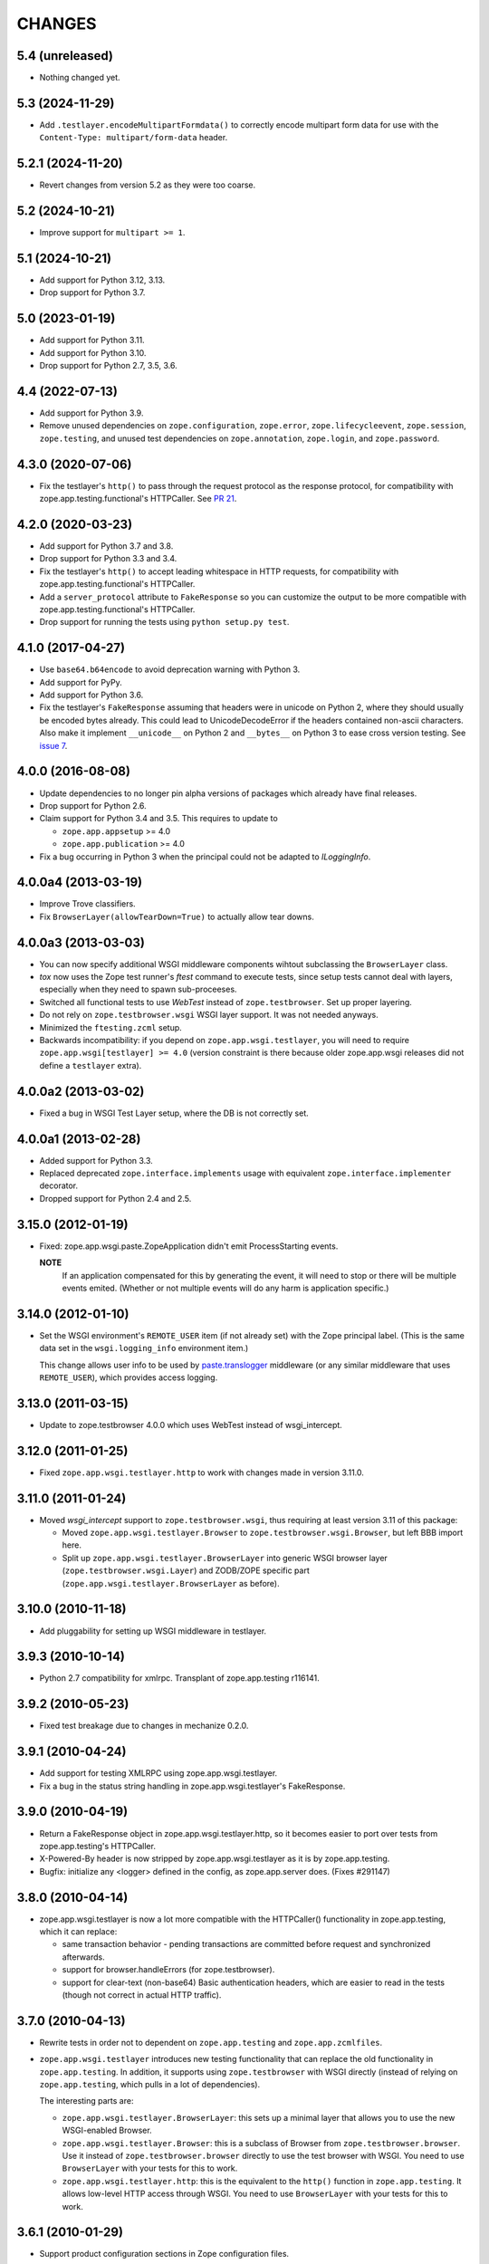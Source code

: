 =========
 CHANGES
=========

5.4 (unreleased)
================

- Nothing changed yet.


5.3 (2024-11-29)
================

- Add ``.testlayer.encodeMultipartFormdata()`` to correctly encode multipart
  form data for use with the ``Content-Type: multipart/form-data`` header.


5.2.1 (2024-11-20)
==================

- Revert changes from version 5.2 as they were too coarse.


5.2 (2024-10-21)
================

- Improve support for ``multipart >= 1``.


5.1 (2024-10-21)
================

- Add support for Python 3.12, 3.13.

- Drop support for Python 3.7.


5.0 (2023-01-19)
================

- Add support for Python 3.11.

- Add support for Python 3.10.

- Drop support for Python 2.7, 3.5, 3.6.


4.4 (2022-07-13)
================

- Add support for Python 3.9.

- Remove unused dependencies on ``zope.configuration``, ``zope.error``,
  ``zope.lifecycleevent``, ``zope.session``, ``zope.testing``, and unused
  test dependencies on ``zope.annotation``, ``zope.login``, and
  ``zope.password``.


4.3.0 (2020-07-06)
==================

- Fix the testlayer's ``http()`` to pass through the request protocol as the
  response protocol, for compatibility with zope.app.testing.functional's
  HTTPCaller. See `PR 21 <https://github.com/zopefoundation/zope.app.wsgi/pull/21>`_.


4.2.0 (2020-03-23)
==================

- Add support for Python 3.7 and 3.8.

- Drop support for Python 3.3 and 3.4.

- Fix the testlayer's ``http()`` to accept leading whitespace in HTTP requests,
  for compatibility with zope.app.testing.functional's HTTPCaller.

- Add a ``server_protocol`` attribute to ``FakeResponse`` so you can customize
  the output to be more compatible with zope.app.testing.functional's
  HTTPCaller.

- Drop support for running the tests using ``python setup.py test``.


4.1.0 (2017-04-27)
==================

- Use ``base64.b64encode`` to avoid deprecation warning with Python 3.

- Add support for PyPy.

- Add support for Python 3.6.

- Fix the testlayer's ``FakeResponse`` assuming that headers were in
  unicode on Python 2, where they should usually be encoded bytes
  already. This could lead to UnicodeDecodeError if the headers
  contained non-ascii characters. Also make it implement
  ``__unicode__`` on Python 2 and ``__bytes__`` on Python 3 to ease
  cross version testing. See `issue 7 <https://github.com/zopefoundation/zope.app.wsgi/issues/7>`_.

4.0.0 (2016-08-08)
==================

- Update dependencies to no longer pin alpha versions of packages which already
  have final releases.

- Drop support for Python 2.6.

- Claim support for Python 3.4 and 3.5. This requires to update to

  - ``zope.app.appsetup`` >= 4.0

  - ``zope.app.publication`` >= 4.0

- Fix a bug occurring in Python 3 when the principal could not be adapted to
  `ILoggingInfo`.

4.0.0a4 (2013-03-19)
====================

- Improve Trove classifiers.

- Fix ``BrowserLayer(allowTearDown=True)`` to actually allow tear downs.


4.0.0a3 (2013-03-03)
====================

- You can now specify additional WSGI middleware components wihtout
  subclassing the ``BrowserLayer`` class.

- `tox` now uses the Zope test runner's `ftest` command to execute tests,
  since setup tests cannot deal with layers, especially when they need to
  spawn sub-proceeses.

- Switched all functional tests to use `WebTest` instead of
  ``zope.testbrowser``. Set up proper layering.

- Do not rely on ``zope.testbrowser.wsgi`` WSGI layer support. It was not
  needed anyways.

- Minimized the ``ftesting.zcml`` setup.

- Backwards incompatibility: if you depend on ``zope.app.wsgi.testlayer``, you
  will need to require ``zope.app.wsgi[testlayer] >= 4.0`` (version constraint
  is there because older zope.app.wsgi releases did not define a ``testlayer``
  extra).


4.0.0a2 (2013-03-02)
====================

- Fixed a bug in WSGI Test Layer setup, where the DB is not correctly set.


4.0.0a1 (2013-02-28)
====================

- Added support for Python 3.3.

- Replaced deprecated ``zope.interface.implements`` usage with equivalent
  ``zope.interface.implementer`` decorator.

- Dropped support for Python 2.4 and 2.5.


3.15.0 (2012-01-19)
===================

- Fixed: zope.app.wsgi.paste.ZopeApplication didn't emit
  ProcessStarting events.

  **NOTE**
    If an application compensated for this by generating the event, it
    will need to stop or there will be multiple events
    emited. (Whether or not multiple events will do any harm is
    application specific.)

3.14.0 (2012-01-10)
===================

- Set the WSGI environment's ``REMOTE_USER`` item (if not already set)
  with the Zope principal label. (This is the same data set in
  the ``wsgi.logging_info`` environment item.)

  This change allows user info to be used by `paste.translogger
  <http://pythonpaste.org/modules/translogger.html>`_ middleware (or
  any similar middleware that uses ``REMOTE_USER``), which provides
  access logging.


3.13.0 (2011-03-15)
===================

- Update to zope.testbrowser 4.0.0 which uses WebTest instead of wsgi_intercept.


3.12.0 (2011-01-25)
===================

- Fixed ``zope.app.wsgi.testlayer.http`` to work with changes made in
  version 3.11.0.


3.11.0 (2011-01-24)
===================

- Moved `wsgi_intercept` support to ``zope.testbrowser.wsgi``, thus
  requiring at least version 3.11 of this package:

  - Moved ``zope.app.wsgi.testlayer.Browser`` to
    ``zope.testbrowser.wsgi.Browser``, but left BBB import here.

  - Split up ``zope.app.wsgi.testlayer.BrowserLayer`` into generic WSGI
    browser layer (``zope.testbrowser.wsgi.Layer``) and ZODB/ZOPE specific
    part (``zope.app.wsgi.testlayer.BrowserLayer`` as before).


3.10.0 (2010-11-18)
===================

- Add pluggability for setting up WSGI middleware in testlayer.


3.9.3 (2010-10-14)
==================

- Python 2.7 compatibility for xmlrpc. Transplant of zope.app.testing r116141.


3.9.2 (2010-05-23)
==================

- Fixed test breakage due to changes in mechanize 0.2.0.


3.9.1 (2010-04-24)
==================

- Add support for testing XMLRPC using zope.app.wsgi.testlayer.

- Fix a bug in the status string handling in zope.app.wsgi.testlayer's
  FakeResponse.


3.9.0 (2010-04-19)
==================

- Return a FakeResponse object in zope.app.wsgi.testlayer.http,
  so it becomes easier to port over tests from zope.app.testing's
  HTTPCaller.

- X-Powered-By header is now stripped by zope.app.wsgi.testlayer as
  it is by zope.app.testing.

- Bugfix: initialize any <logger> defined in the config, as
  zope.app.server does. (Fixes #291147)


3.8.0 (2010-04-14)
==================

- zope.app.wsgi.testlayer is now a lot more compatible with
  the HTTPCaller() functionality in zope.app.testing, which it can
  replace:

  - same transaction behavior - pending transactions are committed
    before request and synchronized afterwards.

  - support for browser.handleErrors (for zope.testbrowser).

  - support for clear-text (non-base64) Basic authentication headers,
    which are easier to read in the tests (though not correct in
    actual HTTP traffic).


3.7.0 (2010-04-13)
==================

- Rewrite tests in order not to dependent on ``zope.app.testing`` and
  ``zope.app.zcmlfiles``.

- ``zope.app.wsgi.testlayer`` introduces new testing functionality that
  can replace the old functionality in ``zope.app.testing``. In addition,
  it supports using ``zope.testbrowser`` with WSGI directly (instead of
  relying on ``zope.app.testing``, which pulls in a lot of dependencies).

  The interesting parts are:

  * ``zope.app.wsgi.testlayer.BrowserLayer``: this sets up a minimal layer
    that allows you to use the new WSGI-enabled Browser.

  * ``zope.app.wsgi.testlayer.Browser``: this is a subclass of Browser from
    ``zope.testbrowser.browser``. Use it instead of
    ``zope.testbrowser.browser`` directly to use the test browser with WSGI.
    You need to use ``BrowserLayer`` with your tests for this to work.

  * ``zope.app.wsgi.testlayer.http``: this is the equivalent to the ``http()``
    function in ``zope.app.testing``. It allows low-level HTTP access
    through WSGI. You need to use ``BrowserLayer`` with your tests for
    this to work.


3.6.1 (2010-01-29)
==================

- Support product configuration sections in Zope configuration files.


3.6.0 (2009-06-20)
==================

- Import database events directly from ``zope.processlifetime``
  instead of using BBB imports in ``zope.app.appsetup``.


3.5.2 (2009-04-03)
==================

- The ``WSGIPublisherApplication`` uses now the ``ILoggingInfo`` concept given
  from zope.publisher.interfaces.logginginfo for log user infos usable for
  access logs. This allows you to implement your own access log user info
  message. See zope.publisher.interfaces.logginginfo.ILoggingInfo for more
  information.


3.5.1 (2009-03-31)
==================

- The ``WSGIPublisherApplication`` call now provides a user name
  in the environment meant for use in logs.


3.5.0 (2009-02-10)
==================

- Make devmode warning message more generic. We don't nesessary have the
  `etc/zope.conf` file nowadays when using buildout-based setups.

- Add an application factory for Paste. So Zope application can now be
  easily deployed with Paste .ini configuration like this::

    [app:main]
    use = egg:zope.app.wsgi
    config_file = %(here)s/zope.conf
    handle_errors = false

  The config_file is a required argument, however the handle_errors
  defaults to True if not specified. Setting it to False allows you to
  make WSGIPublisherApplication not handle exceptions itself but
  propagate them to an upper middleware, like WebError or something.

- The ``WSGIPublisherApplication`` constructor and ``getWSGIApplication``
  function now accept optional ``handle_errors`` argument, described
  above.

- Change mailing list address to zope-dev at zope.org instead of retired
  one.


3.4.1 (2008-07-30)
==================

- Added Trove classifiers.

- Notify ``WSGIPublisherApplicationCreated`` event when WSGI application is
  created.

- Fixed deprecation warning in ``ftesting.zcml``: ZopeSecurityPolicy moved to
  ``zope.securitypolicy``.


3.4.0 (2007-09-14)
==================

- Fixed the tests to run on Python 2.5 as well as Python 2.4.

- Split ``getApplication`` into ``config`` and ``getApplication`` so
  that ``config`` could be reused, for example for debugging.


3.4.0a1 (2007-04-22)
====================

Initial release as a separate project, corresponds to ``zope.app.wsgi``
from Zope 3.4.0a1
